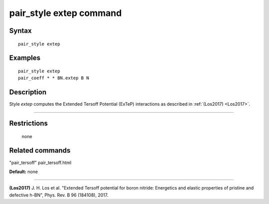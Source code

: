 .. index:: pair\_style extep

pair\_style extep command
=========================

Syntax
""""""


.. parsed-literal::

   pair_style extep

Examples
""""""""


.. parsed-literal::

   pair_style extep
   pair_coeff \* \* BN.extep B N

Description
"""""""""""

Style *extep* computes the Extended Tersoff Potential (ExTeP)
interactions as described in :ref:`(Los2017) <Los2017>`.


----------


Restrictions
""""""""""""
 none

Related commands
""""""""""""""""

"pair\_tersoff" pair\_tersoff.html

**Default:** none


----------


.. _Los2017:



**(Los2017)** J. H. Los et al. "Extended Tersoff potential for boron nitride:
Energetics and elastic properties of pristine and defective h-BN",
Phys. Rev. B 96 (184108), 2017.


.. _lws: http://lammps.sandia.gov
.. _ld: Manual.html
.. _lc: Commands_all.html
